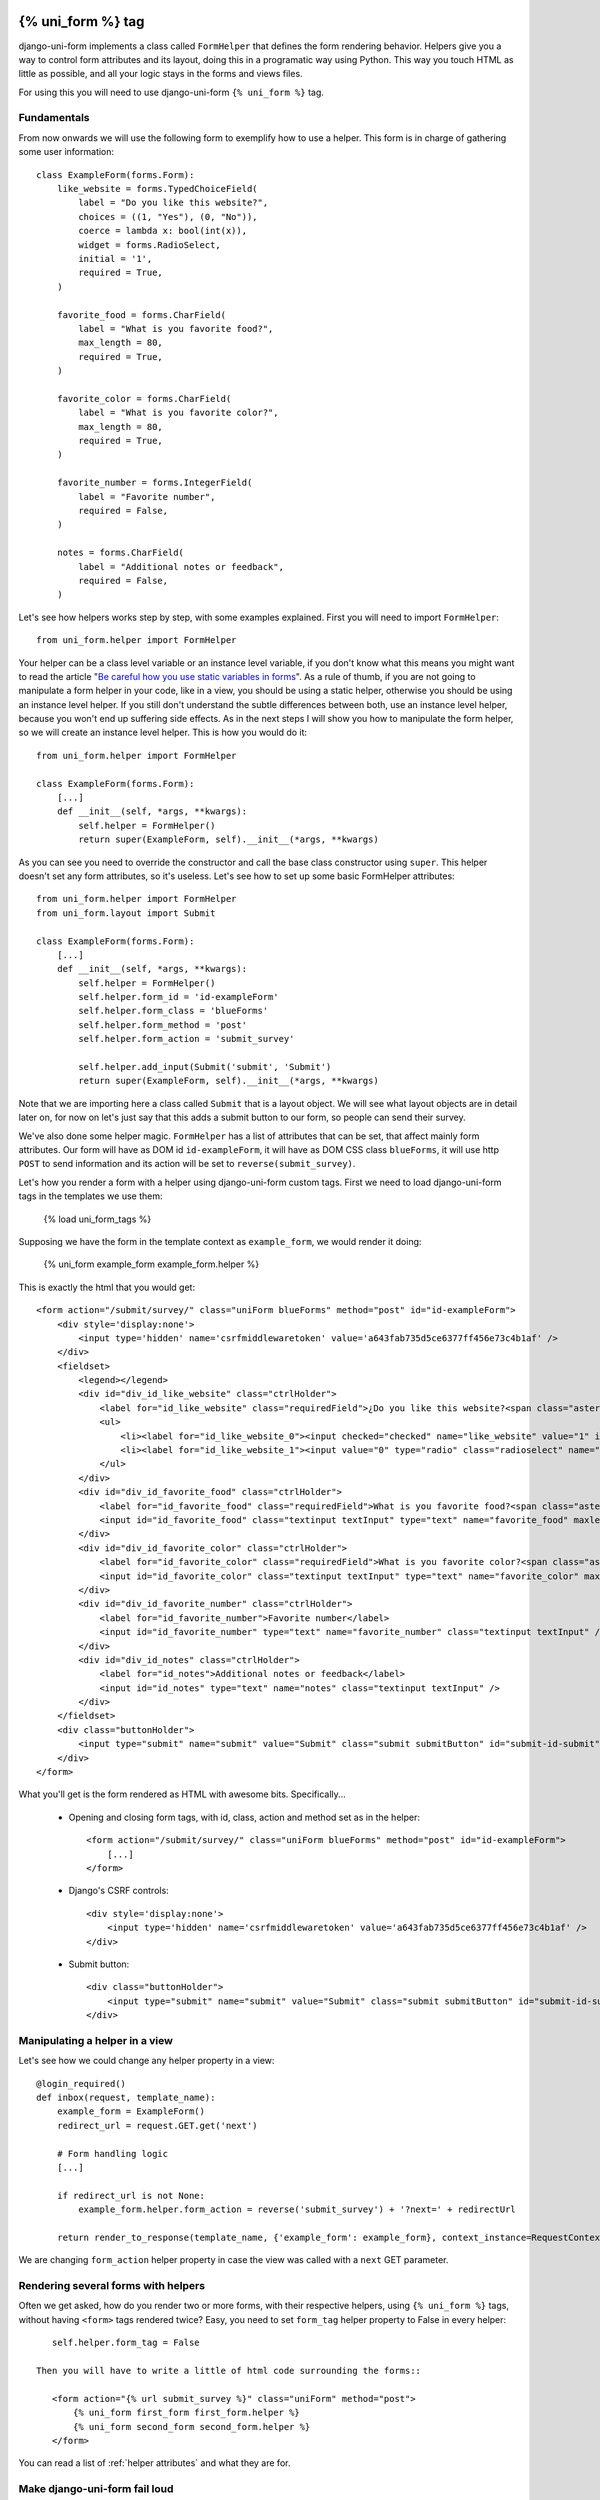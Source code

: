 .. _`form helpers`:

==================
{% uni_form %} tag
==================

django-uni-form implements a class called ``FormHelper`` that defines the form rendering behavior. Helpers give you a way to control form attributes and its layout, doing this in a programatic way using Python. This way you touch HTML as little as possible, and all your logic stays in the forms and views files.

For using this you will need to use django-uni-form ``{% uni_form %}`` tag.


Fundamentals
~~~~~~~~~~~~

From now onwards we will use the following form to exemplify how to use a helper. This form is in charge of gathering some user information::

    class ExampleForm(forms.Form):
        like_website = forms.TypedChoiceField(
            label = "Do you like this website?",
            choices = ((1, "Yes"), (0, "No")),
            coerce = lambda x: bool(int(x)),
            widget = forms.RadioSelect,
            initial = '1',
            required = True,
        )

        favorite_food = forms.CharField(
            label = "What is you favorite food?",
            max_length = 80,
            required = True,
        )

        favorite_color = forms.CharField(
            label = "What is you favorite color?",
            max_length = 80,
            required = True,
        )

        favorite_number = forms.IntegerField(
            label = "Favorite number",
            required = False,
        )

        notes = forms.CharField(
            label = "Additional notes or feedback",
            required = False,
        )
        
Let's see how helpers works step by step, with some examples explained. First you will need to import ``FormHelper``::

    from uni_form.helper import FormHelper

Your helper can be a class level variable or an instance level variable, if you don't know what this means you might want to read the article "`Be careful how you use static variables in forms`_". As a rule of thumb, if you are not going to manipulate a form helper in your code, like in a view, you should be using a static helper, otherwise you should be using an instance level helper. If you still don't understand the subtle differences between both, use an instance level helper, because you won't end up suffering side effects. As in the next steps I will show you how to manipulate the form helper, so we will create an instance level helper. This is how you would do it::

    from uni_form.helper import FormHelper
    
    class ExampleForm(forms.Form):
        [...]
        def __init__(self, *args, **kwargs):
            self.helper = FormHelper()
            return super(ExampleForm, self).__init__(*args, **kwargs)

As you can see you need to override the constructor and call the base class constructor using ``super``. This helper doesn't set any form attributes, so it's useless. Let's see how to set up some basic FormHelper attributes::

    from uni_form.helper import FormHelper
    from uni_form.layout import Submit

    class ExampleForm(forms.Form):
        [...]
        def __init__(self, *args, **kwargs):
            self.helper = FormHelper()
            self.helper.form_id = 'id-exampleForm'
            self.helper.form_class = 'blueForms'
            self.helper.form_method = 'post'
            self.helper.form_action = 'submit_survey'

            self.helper.add_input(Submit('submit', 'Submit')
            return super(ExampleForm, self).__init__(*args, **kwargs)

Note that we are importing here a class called ``Submit`` that is a layout object. We will see what layout objects are in detail later on, for now on let's just say that this adds a submit button to our form, so people can send their survey.

We've also done some helper magic. ``FormHelper`` has a list of attributes that can be set, that affect mainly form attributes. Our form will have as DOM id ``id-exampleForm``, it will have as DOM CSS class ``blueForms``, it will use http ``POST`` to send information and its action will be set to ``reverse(submit_survey)``. 

Let's how you render a form with a helper using django-uni-form custom tags. First we need to load django-uni-form tags in the templates we use them: 

    {% load uni_form_tags %}

Supposing we have the form in the template context as ``example_form``, we would render it doing:

    {% uni_form example_form example_form.helper %}

This is exactly the html that you would get::

    <form action="/submit/survey/" class="uniForm blueForms" method="post" id="id-exampleForm">
        <div style='display:none'>
            <input type='hidden' name='csrfmiddlewaretoken' value='a643fab735d5ce6377ff456e73c4b1af' />
        </div>
        <fieldset>
            <legend></legend>
            <div id="div_id_like_website" class="ctrlHolder">
                <label for="id_like_website" class="requiredField">¿Do you like this website?<span class="asteriskField">*</span></label>
                <ul>
                    <li><label for="id_like_website_0"><input checked="checked" name="like_website" value="1" id="id_like_website_0" type="radio" class="radioselect" /> Yes</label></li>
                    <li><label for="id_like_website_1"><input value="0" type="radio" class="radioselect" name="like_website" id="id_like_website_1" /> No</label></li>
                </ul>
            </div>
            <div id="div_id_favorite_food" class="ctrlHolder">
                <label for="id_favorite_food" class="requiredField">What is you favorite food?<span class="asteriskField">*</span></label>
                <input id="id_favorite_food" class="textinput textInput" type="text" name="favorite_food" maxlength="80" />
            </div>
            <div id="div_id_favorite_color" class="ctrlHolder">
                <label for="id_favorite_color" class="requiredField">What is you favorite color?<span class="asteriskField">*</span></label>
                <input id="id_favorite_color" class="textinput textInput" type="text" name="favorite_color" maxlength="80" />
            </div>
            <div id="div_id_favorite_number" class="ctrlHolder">
                <label for="id_favorite_number">Favorite number</label>
                <input id="id_favorite_number" type="text" name="favorite_number" class="textinput textInput" />
            </div>
            <div id="div_id_notes" class="ctrlHolder">
                <label for="id_notes">Additional notes or feedback</label>
                <input id="id_notes" type="text" name="notes" class="textinput textInput" />
            </div>
        </fieldset>
        <div class="buttonHolder">
            <input type="submit" name="submit" value="Submit" class="submit submitButton" id="submit-id-submit" />
        </div>
    </form>

What you'll get is the form rendered as HTML with awesome bits. Specifically...

 * Opening and closing form tags, with id, class, action and method set as in the helper::
    
    <form action="/submit/survey/" class="uniForm blueForms" method="post" id="id-exampleForm">
        [...]
    </form>
    
 * Django's CSRF controls::
 
    <div style='display:none'>
        <input type='hidden' name='csrfmiddlewaretoken' value='a643fab735d5ce6377ff456e73c4b1af' />
    </div>
 
 * Submit button::

    <div class="buttonHolder">
        <input type="submit" name="submit" value="Submit" class="submit submitButton" id="submit-id-submit" />
    </div>


Manipulating a helper in a view
~~~~~~~~~~~~~~~~~~~~~~~~~~~~~~~

Let's see how we could change any helper property in a view::

    @login_required()
    def inbox(request, template_name):
        example_form = ExampleForm()
        redirect_url = request.GET.get('next')

        # Form handling logic
        [...]
 
        if redirect_url is not None:
            example_form.helper.form_action = reverse('submit_survey') + '?next=' + redirectUrl
        
        return render_to_response(template_name, {'example_form': example_form}, context_instance=RequestContext(request))

We are changing ``form_action`` helper property in case the view was called with a ``next`` GET parameter.


Rendering several forms with helpers 
~~~~~~~~~~~~~~~~~~~~~~~~~~~~~~~~~~~~

Often we get asked, how do you render two or more forms, with their respective helpers, using ``{% uni_form %}`` tags, without having ``<form>`` tags rendered twice? Easy, you need to set ``form_tag`` helper property to False in every helper::

    self.helper.form_tag = False

 Then you will have to write a little of html code surrounding the forms::

    <form action="{% url submit_survey %}" class="uniForm" method="post">
        {% uni_form first_form first_form.helper %}
        {% uni_form second_form second_form.helper %}
    </form>

You can read a list of :ref:`helper attributes` and what they are for.


Make django-uni-form fail loud
~~~~~~~~~~~~~~~~~~~~~~~~~~~~~~

By default when django-uni-form encounters errors, it fails silently, logs them and continue working if possible. A settings variable called ``UNIFORM_FAIL_SILENTLY`` has been added so that you can control this behavior. If you want django-uni-form to raise errors instead of logging, telling you what’s going on when you are developing in debug mode, you can set it to::

    UNIFORM_FAIL_SILENTLY = not DEBUG


Rendering a formset
~~~~~~~~~~~~~~~~~~~

``{% uni_form %}`` tag supports formsets rendering too. All the previous stated things apply to formsets the same way. Imagine you create a formset using the previous ``ExampleForm`` form::

    from django.forms.models import formset_factory

    ExampleFormset = formset_factory(ExampleForm, extra = 3)
    example_formset = ExampleFormset()

This is how you would render the formset::

    {% uni_form formset formset.form.helper %}

Note that you can still use a helper (in this case we are using the helper of the form used for building the formset). The main difference here is that helper attributes are applied to the form structure, while the layout is applied to the formset’s forms. Rendering formsets injects some extra context in the layout rendering so that you can do things like::

    HTML("{% if forloop.first %}Message displayed only in the first form of a formset forms list{% endif %}",
    Fielset("Item {{ forloop.counter }}", 'field-1', [...])

Basically you can access a ``forloop`` Django node, as if you were rendering your formsets forms using a for loop.


.. _`helper attributes`:
Helper attributes you can set
~~~~~~~~~~~~~~~~~~~~~~~~~~~~~

form_method
    Specifies form method attribute. You can see it to ‘POST’ or ‘GET’. Defaults to ‘POST’

form_action
    Applied to the form action attribute. Can be a named url in your URLconf that can be executed via the {% url %} template tag. Example: ‘show_my_profile’. In your URLconf you could have something like::

        url(r'^show/profile/$', 'show_my_profile_view', name = 'show_my_profile')

    You can also point it to a URL ‘/whatever/blabla/’.

form_id
    Specifies form DOM id attribute. If no id provided then no id attribute is created on the form.

form_class
    String containing separated CSS clases to be applied to form class attribute. The form will always have by default ‘uniForm’ class.

form_tag
    It specifies if ``<form></form>`` tags should be rendered when using a Layout. If set to False it renders the form without the ``<form></form>`` tags. Defaults to True.

legend
    If you are rendering a form using {% uni_form %} tag, you can specify form or formset legend.
 Example: “Enter the site” or “Set your details”.

form_error_title
    If you are rendering a form using {% uni_form %} tag and it has non_field_errors to display, they are rendered in a div. You can set the title of the div with this attribute. Example: “Form Errors”.

formset_error_title 
    If you are rendering a formset using {% uni_form %} tag and it has non_form_errors to display, they are rendered in a div. You can set the title of the div with this attribute. Example: “Formset Errors”.

form_style
    If you are using uni-form CSS, it has two different form styles built-in. You can choose which one to use, setting this variable to “default” or “inline”.


=======
Layouts 
=======

Fundamentals
~~~~~~~~~~~~

You might be thinking that helpers are nice, but what if you need to change the way the form fields are rendered, answer is layouts. Django-uni-form defines another powerful class called ``Layout``. You can create your ``Layout`` to define how the form fields should be rendered: order of the fields, wrap them in divs or other structures, add html, set ids or classes to whatever you want, etc. And all that without writing a custom template, rather fully reusable without writing it twice. Then just attach the layout to a helper, layouts are optional, but probably the most powerful thing django-uni-form has to offer.

A Layout is constructed by layout objects, which can be thought of as form components. You assemble your layout using those. For the time being, your choices are: ``ButtonHolder``, ``Button``, ``Div``, ``Row``, ``Column``, ``Fieldset``, ``HTML``, ``Hidden``, ``MultiField``, ``Reset`` and ``Submit``.

All these components are explained later in :ref:`layout objects`. What you need to know now about them is that every component renders a different template. Let’s write a couple of different layouts for our form, continuing with our form class example (note that the full form is not shown again):

Let's add a layout to our helper::

    from uni_form.helper import FormHelper
    from uni_form.layout import Layout, Fieldset

    class ExampleForm(forms.Form):
        [...]
        def __init__(self, *args, **kwargs):
            self.helper = FormHelper()
            self.helper.layout = Layout(
                Fieldset(
                    'first arg is the legend of the fieldset',
                    'like_website',
                    'favorite_number',
                    'favorite_color',
                    'favorite_food',
                    'notes'
                )
                ButtonHolder(
                    Submit('submit', 'Submit', css_class='button white')
                )
            )
            return super(ExampleForm, self).__init__(*args, **kwargs)

When we render the form now using::

    {% load uni_form_tags %}
    {% uni_form example_form example_form.helper %}

We will get the fields wrapped in a fieldset, whose legend will be set to 'first arg is the legend of the fieldset'. The fields order will be: ``like_website``, ``favorite_number``, ``favorite_color``, ``favorite_food`` and ``notes``. We also get a submit button wrapped in a ``<div class="buttonHolder">`` which uni-form CSS positions in a nice way. That button has its CSS class set to ``button white``.

This is just the peak of the iceberg. Now imagine you want to add an explanation for what notes are, you can use ``HTML`` layout object::

    Layout(
        Fieldset(
            'Tell us your favorite stuff {{ username }}',
            'like_website',
            'favorite_number',
            'favorite_color',
            'favorite_food',
            HTML("""
                <p>We use notes to get better, <strong>please help us {{ username }}</strong></p> 
            """)
            'notes'
        )
    )

As you notice the fieldset legend is context aware and you can write it as if it were a chunk of a template where the form will be rendered. the ``HTML`` object will add a message before the notes input and it's also context aware. Note how you can wrap layout objects into other layout objects. Layout objects ``Fieldset``, ``Div``, ``Row``, ``Column``, ``MultiField`` and ``ButtonHolder`` can hold other Layout objects within. Let's do an alternative layout for the same form::

    Layout(
        MultiField(
            'Tell us your favorite stuff {{ username }}',
            Div(
                'like_website',
                'favorite_number',
                css_id = 'special-fields'
            )
            'favorite_color',
            'favorite_food',
            'notes'
        )
    )

This time we are using a ``MultiField``, which is a layout object that as a general rule can be used in the same places as ``Fieldset``. The main difference is that this renders all the fields wrapped in a div and when there are errors in the form submission, they are shown in a list instead of each one surrounding the field. Sometimes the best way to see what layout objects do, is just try them and play with them a little bit.


.. _`layout objects`:
Layout objects
~~~~~~~~~~~~~~

Let's see an example of every layout object in use, to understand what parameters each one expects.

- **Div**: It wraps fields in a div::

    Div('form_field_1', 'form_field_2', 'form_field_3', ...)

- **Row and Column**: They are child classes of ``Div``, which wrap fields in divs with CSS classes already set to ``formRow`` and ``formColumn`` respectively. These are maintained for backwards compatibility, but uni-form CSS rules doesn't format this in any way. It is recommended to use ``Div`` instead for new projects::

    Row('form_field_1', 'form_field_2', 'form_field_3', ...)
    Column('form_field_1', 'form_field_2', 'form_field_3', ...)

- **HTML**: A very powerful layout object, to render pure html code. You can write as a Django template and it has access to the whole context of the page where the form is being rendered::

    HTML("{% if success %} <p>Operation was successful</p> {% endif %}")

- **Submit**: Used to create a submit button. First parameter is the ``name`` attribute of the button, second parameter is the ``value`` attribute::

    Submit('search', 'SEARCH')

Renders to::
    
    <input type="submit" name="search" value="SEARCH" class="submit submitButton" id="submit-id-search" />

- **Hidden**: Used to create a hidden input::

    Hidden('name', 'value')

- **Button**: Creates a button::
    
    Button('name', 'value')
    
- **Reset**: Used to create a reset input::

    reset = Reset('name', 'value')

- **ButtonHolder**: It wraps fields in a ``<div class=”buttonHolder”>``, which uni-form positions in a nice way. This is where you should put visible layout objects that render to form inputs like ``Submit`` or ``Button``::

    ButtonHolder(
        HTML("<span class="hidden">✓ Saved data</span>"),
        Submit('save', 'Save')
    )

- **Fieldset**: It wraps fields in a ``<fieldset>``. The first parameter is the text for the fieldset legend, as we've said it behaves like a Django template::

    Fieldset("Text for the legend {{ username }}",
        'form_field_1',
        'form_field_2'
    )

- **MultiField**: It wraps fields in a div with a label on top. When there are errors in the form submission it renders them in a list instead of each one surrounding the field::

    Fieldset("Text for the label {{ username }}",
        'form_field_1',
        'form_field_2'
    )

All this layout objects, can have their DOM id or class set using named arguments ``css_id`` and ``css_class``::

    Div('form_field_1', 'form_field_2', 'form_field_3', css_id = 'magic-div-1', css = 'magic-divs')
    Submit('save', 'Save', css_id = 'submit-save', css_class = 'button white')


Overriding layout objects templates
~~~~~~~~~~~~~~~~~~~~~~~~~~~~~~~~~~~

Django-uni-form provides a set of :ref:`layout objects`, that have been thoroughly designed to be flexible, standard compatible and support Django form features. Every Layout object is associated to a different template that lives in ``templates/uni_form/layout/`` directory.

Some advanced users may want to use their own templates, to adapt the layout objects to their use or necessities. There are two ways to override the template that a layout object uses. 

- **Globally**: You override the template of the layout object, for all instances of that layout object you use::

    from uni_form.layout import Div
    Div.template = 'my_div_template.html'

- **Individually**: You can override the template for a specific layout object in a layout::

    Layout(
        Div(
            'field1',
            'field2',
            template = 'my_div_template.html'
        )
    )

Overriding project templates 
~~~~~~~~~~~~~~~~~~~~~~~~~~~~

You need to differentiate between layout objects templates and django-uni-form templates. There are some templates that live in ``templates/uni_form`` that define the form/formset structure, how a field or errors are rendered, etc. They add very little logic and are pretty much basic wrappers for the rest of django-uni-form power. This were thought to be used with uni-form, although they work without it, as they simply add some CSS classes that don't cause any trouble.

You can overwrite the templates that django-uni-form comes geared with using your own. As it was mentioned, you are free to not use uni-form anymore. Kenneth Love has created `django-uni-form-contrib`_ for adding more template packs to django-uni-form you can easily plug in, such as a `Bootstrap`_ pack. If you have a template pack based on a CSS library, submit it so more people can benefit from it.

.. _`django-uni-form-contrib`: https://github.com/kennethlove/django-uni-form-contrib
.. _`Bootstrap`: https://github.com/twitter/bootstrap

Creating your own layout objects
~~~~~~~~~~~~~~~~~~~~~~~~~~~~~~~~

The :ref:`layout objects` bundled with django-uni-form are a set of the most seen components that build a form. You will probably be able to do anything you need combining them. Anyway, you may want to create your own components, for doing that, you will need a good grasp of django-uni-form. Every layout object must have a method called ``render``. Its prototype should be::

    def render(self, form, form_style, context):

The official layout objects live in ``layout.py``, you may want to have a look at them to fully understand how to proceed. But in general terms, a layout object is a template rendered with some parameters passed.

If you come up with a good idea and design a layout object you think others could benefit from, please open an issue or send us a pull request, so we can make django-uni-form better.


Inheriting layouts
~~~~~~~~~~~~~~~~~~

Imagine you have several forms that share a big chunk of the same layout. There is a way you can create a ``Layout``, reuse and extend it in an easy way. You can have a ``Layout`` as a component of another ``Layout``, let's see an example::

    common_layout = Layout(
        MultiField("User data",
            'username',
            'lastname',
            'age'
        )
    )

    example_layout = Layout(
        common_layout,
        Div(
            'favorite_food',
            'favorite_bread',
            css_id = 'favorite-stuff'
        )
    )

    example_layout2 = Layout(
        common_layout,
        Div(
            'professional_interests',
            'job_description', 
        )
    )

We have defined a ``common_layout`` that is used as a base for two different layouts: ``example_layout`` and ``example_layout2``, which means that those two layouts will start the same way and then extend the layout in different ways. 


Updating layouts on the go
~~~~~~~~~~~~~~~~~~~~~~~~~~

Layouts can be changed, adapted and generated dynamically. At the moment, ``Layout`` doesn't have an API for handling this, so as in Django forms you will need to access inner attribute ``fields``. Main difference compared to Django forms is that ``fields`` is a Python list and not a dictionary. To sum up all layout objects and ``Layout`` itself hold a ``fields`` list that you can tamper. You can access the layout attached to a helper with::

    form.helper.layout

This is how you would add one layout object at the end of the layout::

    layout.fields.append(HTML("<p>whatever</p>"))

This is how you would add several layout objects::

    layout.fields.extend([
        HTML("<p>whatever</p>"),
        Div('add_field_on_the_go')
    ])

This is how you would replace a layout object::

    layout.fields[2] = HTML("<p>whatever</p>")

This is how you would delete the second layout object::

    layout.fields.pop(1)

This is how you would insert a layout object in the second position::

    layout.fields.insert(1, HTML("<p>whatever</p>"))

.. Warning ::

    Remember always that if you are going to manipulate a helper or layout in a view or any part of your code, you better use an instance level variable.


.. _`Be careful how you use static variables in forms`: http://tothinkornottothink.com/post/7157151391/be-careful-how-you-use-static-variables-in-forms 

